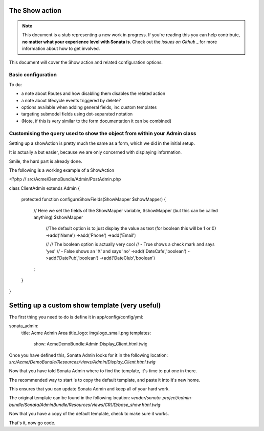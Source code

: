 The Show action
===============

.. note::

    This document is a stub representing a new work in progress. If you're reading 
    this you can help contribute, **no matter what your experience level with Sonata 
    is**. Check out the `issues on Github` _ for more information about how to get involved.

This document will cover the Show action and related configuration options.


Basic configuration
-------------------

To do:

- a note about Routes and how disabling them disables the related action
- a note about lifecycle events triggered by delete?
- options available when adding general fields, inc custom templates
- targeting submodel fields using dot-separated notation
- (Note, if this is very similar to the form documentation it can be combined)



Customising the query used to show the object from within your Admin class
--------------------------------------------------------------------------

Setting up a showAction is pretty much the same as a form, which we did in the initial setup.

It is actually a but easier, because we are only concerned with displaying information.

Smile, the hard part is already done.

The following is a working example of a ShowAction

<?php
// src/Acme/DemoBundle/Admin/PostAdmin.php

class ClientAdmin extends Admin
{
    protected function configureShowFields(ShowMapper $showMapper)
    {
        // Here we set the fields of the ShowMapper variable, $showMapper (but this can be called anything)
        $showMapper

            //The default option is to just display the value as text (for boolean this will be 1 or 0)
            ->add('Name')
            ->add('Phone')
            ->add('Email')

            //
            // The boolean option is actually very cool
            // - True  shows a check mark and says 'yes'
            // - False shows an 'X' and says 'no'
            ->add('DateCafe','boolean')
            ->add('DatePub','boolean')
            ->add('DateClub','boolean')
        ;

    }
}


Setting up a custom show template (very useful)
===============================================


The first thing you need to do is define it in app/config/config/yml:

sonata_admin:
    title:      Acme Admin Area
    title_logo: img/logo_small.png
    templates:
        show:       AcmeDemoBundle:Admin:Display_Client.html.twig


Once you have defined this, Sonata Admin looks for it in the following location:
`src/Acme/DemoBundle/Resources/views/Admin/Display_Client.html.twig`

Now that you have told Sonata Admin where to find the template, it's time to put one in there.

The recommended way to start is to copy the default template, and paste it into it's new home.

This ensures that you can update Sonata Admin and keep all of your hard work.

The original template can be found in the following location:
`vendor/sonata-project/admin-bundle/Sonata/AdminBundle/Resources/views/CRUD/base_show.html.twig`

Now that you have a copy of the default template, check to make sure it works.

That's it, now go code.
